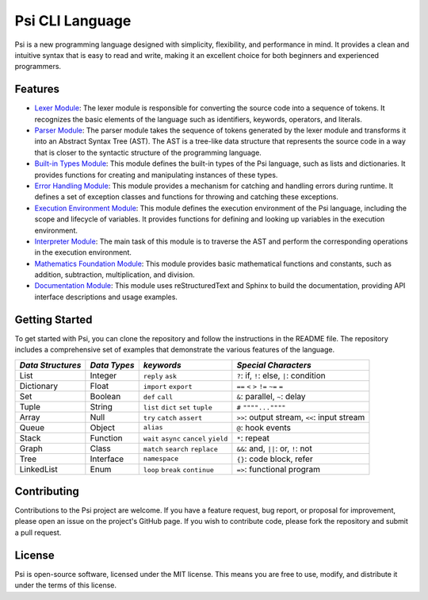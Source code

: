 Psi CLI Language
========================

Psi is a new programming language designed with simplicity, flexibility, and performance in mind. It provides a clean and intuitive syntax that is easy to read and write, making it an excellent choice for both beginners and experienced programmers.

Features
--------

- `Lexer Module`_: The lexer module is responsible for converting the source code into a sequence of tokens. It recognizes the basic elements of the language such as identifiers, keywords, operators, and literals.

- `Parser Module`_: The parser module takes the sequence of tokens generated by the lexer module and transforms it into an Abstract Syntax Tree (AST). The AST is a tree-like data structure that represents the source code in a way that is closer to the syntactic structure of the programming language.

- `Built-in Types Module`_: This module defines the built-in types of the Psi language, such as lists and dictionaries. It provides functions for creating and manipulating instances of these types.

- `Error Handling Module`_: This module provides a mechanism for catching and handling errors during runtime. It defines a set of exception classes and functions for throwing and catching these exceptions.

- `Execution Environment Module`_: This module defines the execution environment of the Psi language, including the scope and lifecycle of variables. It provides functions for defining and looking up variables in the execution environment.

- `Interpreter Module`_: The main task of this module is to traverse the AST and perform the corresponding operations in the execution environment.

- `Mathematics Foundation Module`_: This module provides basic mathematical functions and constants, such as addition, subtraction, multiplication, and division.

- `Documentation Module`_: This module uses reStructuredText and Sphinx to build the documentation, providing API interface descriptions and usage examples.

.. _`Lexer Module`: https://github.com/HydroRoll-Team/psi/blob/main/psi/lexer.py
.. _`Parser Module`: https://github.com/HydroRoll-Team/psi/blob/main/psi/parser.py
.. _`Built-in Types Module`: https://github.com/HydroRoll-Team/psi/blob/main/psi/type.py
.. _`Error Handling Module`: https://github.com/HydroRoll-Team/psi/blob/main/psi/exception.py
.. _`Execution Environment Module`: https://github.com/HydroRoll-Team/psi/blob/main/psi/execution.py
.. _`Interpreter Module`: https://github.com/HydroRoll-Team/psi/blob/main/psi/interpreter.py
.. _`Mathematics Foundation Module`: https://github.com/HydroRoll-Team/psi/blob/main/psi/mathematics.py
.. _`Documentation Module`: https://github.com/HydroRoll-Team/psi/blob/main/docs

Getting Started
---------------

To get started with Psi, you can clone the repository and follow the instructions in the README file. The repository includes a comprehensive set of examples that demonstrate the various features of the language.

+---------------------+---------------------+-----------------------------------------+---------------------------------------------+
| *Data Structures*   | *Data Types*        | *keywords*                              | *Special Characters*                        |
+=====================+=====================+=========================================+=============================================+
| List                | Integer             | ``reply`` ``ask``                       | ``?``: if, ``!``: else, ``|``: condition    |
+---------------------+---------------------+-----------------------------------------+---------------------------------------------+
| Dictionary          | Float               | ``import`` ``export``                   | ``==`` ``<`` ``>`` ``!=`` ``~=`` ``=``      |
+---------------------+---------------------+-----------------------------------------+---------------------------------------------+
| Set                 | Boolean             | ``def`` ``call``                        | ``&``: parallel, ``~``: delay               |
+---------------------+---------------------+-----------------------------------------+---------------------------------------------+
| Tuple               | String              | ``list`` ``dict`` ``set`` ``tuple``     | ``#`` ``""""...""""``                       |
+---------------------+---------------------+-----------------------------------------+---------------------------------------------+
| Array               | Null                | ``try`` ``catch`` ``assert``            | ``>>``: output stream, ``<<``: input stream |
+---------------------+---------------------+-----------------------------------------+---------------------------------------------+
| Queue               | Object              | ``alias``                               | ``@``: hook events                          |
+---------------------+---------------------+-----------------------------------------+---------------------------------------------+
| Stack               | Function            | ``wait`` ``async`` ``cancel`` ``yield`` | ``*``: repeat                               |
+---------------------+---------------------+-----------------------------------------+---------------------------------------------+
| Graph               | Class               | ``match`` ``search`` ``replace``        | ``&&``: and, ``||``: or, ``!``: not         |
+---------------------+---------------------+-----------------------------------------+---------------------------------------------+
| Tree                | Interface           | ``namespace``                           |  ``{}``: code block, refer                  |
+---------------------+---------------------+-----------------------------------------+---------------------------------------------+
| LinkedList          | Enum                | ``loop`` ``break`` ``continue``         |  ``=>``: functional program                 |
+---------------------+---------------------+-----------------------------------------+---------------------------------------------+

Contributing
------------

Contributions to the Psi project are welcome. If you have a feature request, bug report, or proposal for improvement, please open an issue on the project's GitHub page. If you wish to contribute code, please fork the repository and submit a pull request.

License
-------

Psi is open-source software, licensed under the MIT license. This means you are free to use, modify, and distribute it under the terms of this license.
